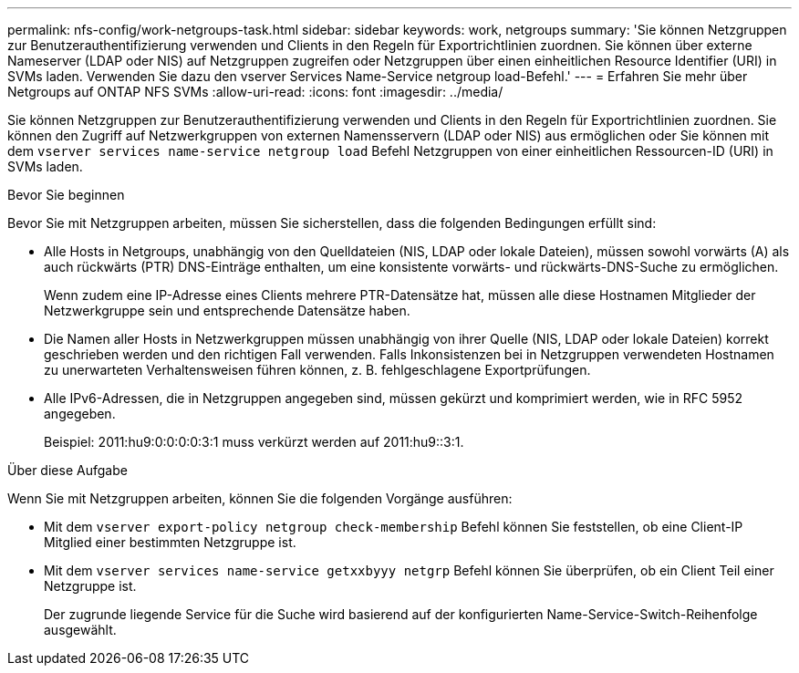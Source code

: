 ---
permalink: nfs-config/work-netgroups-task.html 
sidebar: sidebar 
keywords: work, netgroups 
summary: 'Sie können Netzgruppen zur Benutzerauthentifizierung verwenden und Clients in den Regeln für Exportrichtlinien zuordnen. Sie können über externe Nameserver (LDAP oder NIS) auf Netzgruppen zugreifen oder Netzgruppen über einen einheitlichen Resource Identifier (URI) in SVMs laden. Verwenden Sie dazu den vserver Services Name-Service netgroup load-Befehl.' 
---
= Erfahren Sie mehr über Netgroups auf ONTAP NFS SVMs
:allow-uri-read: 
:icons: font
:imagesdir: ../media/


[role="lead"]
Sie können Netzgruppen zur Benutzerauthentifizierung verwenden und Clients in den Regeln für Exportrichtlinien zuordnen. Sie können den Zugriff auf Netzwerkgruppen von externen Namensservern (LDAP oder NIS) aus ermöglichen oder Sie können mit dem `vserver services name-service netgroup load` Befehl Netzgruppen von einer einheitlichen Ressourcen-ID (URI) in SVMs laden.

.Bevor Sie beginnen
Bevor Sie mit Netzgruppen arbeiten, müssen Sie sicherstellen, dass die folgenden Bedingungen erfüllt sind:

* Alle Hosts in Netgroups, unabhängig von den Quelldateien (NIS, LDAP oder lokale Dateien), müssen sowohl vorwärts (A) als auch rückwärts (PTR) DNS-Einträge enthalten, um eine konsistente vorwärts- und rückwärts-DNS-Suche zu ermöglichen.
+
Wenn zudem eine IP-Adresse eines Clients mehrere PTR-Datensätze hat, müssen alle diese Hostnamen Mitglieder der Netzwerkgruppe sein und entsprechende Datensätze haben.

* Die Namen aller Hosts in Netzwerkgruppen müssen unabhängig von ihrer Quelle (NIS, LDAP oder lokale Dateien) korrekt geschrieben werden und den richtigen Fall verwenden. Falls Inkonsistenzen bei in Netzgruppen verwendeten Hostnamen zu unerwarteten Verhaltensweisen führen können, z. B. fehlgeschlagene Exportprüfungen.
* Alle IPv6-Adressen, die in Netzgruppen angegeben sind, müssen gekürzt und komprimiert werden, wie in RFC 5952 angegeben.
+
Beispiel: 2011:hu9:0:0:0:0:3:1 muss verkürzt werden auf 2011:hu9::3:1.



.Über diese Aufgabe
Wenn Sie mit Netzgruppen arbeiten, können Sie die folgenden Vorgänge ausführen:

* Mit dem `vserver export-policy netgroup check-membership` Befehl können Sie feststellen, ob eine Client-IP Mitglied einer bestimmten Netzgruppe ist.
* Mit dem `vserver services name-service getxxbyyy netgrp` Befehl können Sie überprüfen, ob ein Client Teil einer Netzgruppe ist.
+
Der zugrunde liegende Service für die Suche wird basierend auf der konfigurierten Name-Service-Switch-Reihenfolge ausgewählt.


